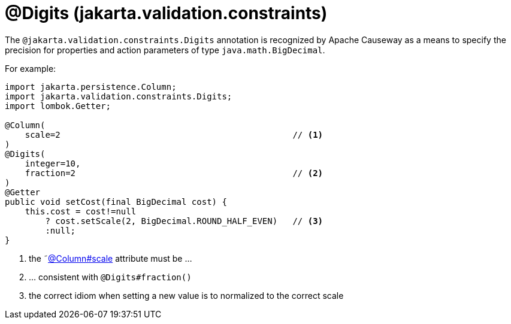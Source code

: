 [#jakarta-validation-constraints-Digits]
= @Digits (jakarta.validation.constraints)

:Notice: Licensed to the Apache Software Foundation (ASF) under one or more contributor license agreements. See the NOTICE file distributed with this work for additional information regarding copyright ownership. The ASF licenses this file to you under the Apache License, Version 2.0 (the "License"); you may not use this file except in compliance with the License. You may obtain a copy of the License at. http://www.apache.org/licenses/LICENSE-2.0 . Unless required by applicable law or agreed to in writing, software distributed under the License is distributed on an "AS IS" BASIS, WITHOUT WARRANTIES OR  CONDITIONS OF ANY KIND, either express or implied. See the License for the specific language governing permissions and limitations under the License.


The `@jakarta.validation.constraints.Digits` annotation is recognized by Apache Causeway as a means to specify the precision for properties and action parameters of type `java.math.BigDecimal`.

For example:

[source,java]
----
import jakarta.persistence.Column;
import jakarta.validation.constraints.Digits;
import lombok.Getter;

@Column(
    scale=2                                              // <.>
)
@Digits(
    integer=10,
    fraction=2                                           // <.>
)
@Getter
public void setCost(final BigDecimal cost) {
    this.cost = cost!=null
        ? cost.setScale(2, BigDecimal.ROUND_HALF_EVEN)   // <.>
        :null;
}
----
<.> the ˜xref:refguide:applib-ant:Column.adoc[@Column#scale] attribute must be ...
<.> ... consistent with `@Digits#fraction()`
<.> the correct idiom when setting a new value is to normalized to the correct scale


